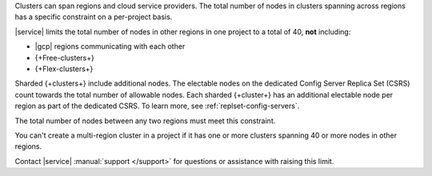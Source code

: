 Clusters can span regions and cloud service providers. The total number
of nodes in clusters spanning across regions has a specific constraint
on a per-project basis.

|service| limits the total number of nodes in other regions in one
project to a total of 40, **not** including:

- |gcp| regions communicating with each other 
- {+Free-clusters+}
- {+Flex-clusters+}

Sharded {+clusters+} include additional nodes. The electable nodes on 
the dedicated Config Server Replica Set (CSRS) count towards the 
total number of allowable nodes. Each sharded {+cluster+} has an 
additional electable node per region as part of the dedicated CSRS. To 
learn more, see :ref:`replset-config-servers`.

The total number of nodes between any two regions must meet this
constraint.

.. example::

   If |a-service| project has nodes in clusters spread across three
   regions:

   - 30 nodes in **Region A**
   - 10 nodes in **Region B**
   -  5 nodes in **Region C**

   You can only add 5 more nodes to **Region C** because:

   1. If you exclude Region C, Region A + Region B = 40.
      :icon-fa5:`check-circle`

   #. If you exclude Region B, Region A + Region C = 35, <= 40.
      :icon-fa5:`check-circle`

   #. If you exclude Region A, Region B + Region C = 15, <= 40.
      :icon-fa5:`check-circle`

   #. Each combination of regions with the added 5 nodes still meets
      the per-project constraint:

      - Region A + B = 40 :icon-fa5:`check-circle`
      - Region A + C = 40 :icon-fa5:`check-circle`
      - Region B + C = 20 :icon-fa5:`check-circle`

You can't create a multi-region cluster in a project if it has one or
more clusters spanning 40 or more nodes in other regions.

Contact |service| :manual:`support </support>` for questions
or assistance with raising this limit.
